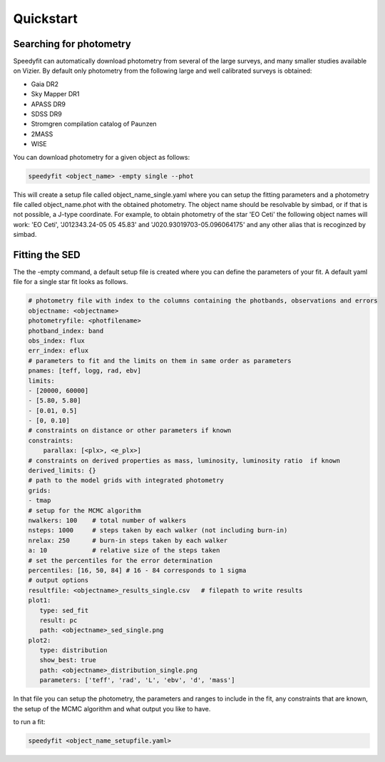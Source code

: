 Quickstart
==========

Searching for photometry
------------------------

Speedyfit can automatically download photometry from several of the large surveys, and many smaller studies available
on Vizier. By default only photometry from the following large and well calibrated surveys is obtained:

- Gaia DR2
- Sky Mapper DR1
- APASS DR9
- SDSS DR9
- Stromgren compilation catalog of Paunzen
- 2MASS
- WISE

You can download photometry for a given object as follows:

.. code-block:: bash

   speedyfit <object_name> -empty single --phot

This will create a setup file called object_name_single.yaml where you can setup the fitting parameters and a photometry
file called object_name.phot with the obtained photometry. The object name should be resolvable by simbad, or if that
is not possible, a J-type coordinate. For example, to obtain photometry of the star 'EO Ceti' the following object names
will work: 'EO Ceti', 'J012343.24-05 05 45.83' and 'J020.93019703-05.096064175' and any other alias that is recoginzed
by simbad.

Fitting the SED
---------------

The the -empty command, a default setup file is created where you can define the parameters of your fit. A default yaml
file for a single star fit looks as follows.

.. code-block:: yaml

   # photometry file with index to the columns containing the photbands, observations and errors
   objectname: <objectname>
   photometryfile: <photfilename>
   photband_index: band
   obs_index: flux
   err_index: eflux
   # parameters to fit and the limits on them in same order as parameters
   pnames: [teff, logg, rad, ebv]
   limits:
   - [20000, 60000]
   - [5.80, 5.80]
   - [0.01, 0.5]
   - [0, 0.10]
   # constraints on distance or other parameters if known
   constraints:
       parallax: [<plx>, <e_plx>]
   # constraints on derived properties as mass, luminosity, luminosity ratio  if known
   derived_limits: {}
   # path to the model grids with integrated photometry
   grids:
   - tmap
   # setup for the MCMC algorithm
   nwalkers: 100    # total number of walkers
   nsteps: 1000     # steps taken by each walker (not including burn-in)
   nrelax: 250      # burn-in steps taken by each walker
   a: 10            # relative size of the steps taken
   # set the percentiles for the error determination
   percentiles: [16, 50, 84] # 16 - 84 corresponds to 1 sigma
   # output options
   resultfile: <objectname>_results_single.csv   # filepath to write results
   plot1:
      type: sed_fit
      result: pc
      path: <objectname>_sed_single.png
   plot2:
      type: distribution
      show_best: true
      path: <objectname>_distribution_single.png
      parameters: ['teff', 'rad', 'L', 'ebv', 'd', 'mass']


In that file you can setup the photometry, the parameters and ranges to include in the fit, any constraints that are
known, the setup of the MCMC algorithm and what output you like to have.

to run a fit:

.. code-block:: bash

   speedyfit <object_name_setupfile.yaml>